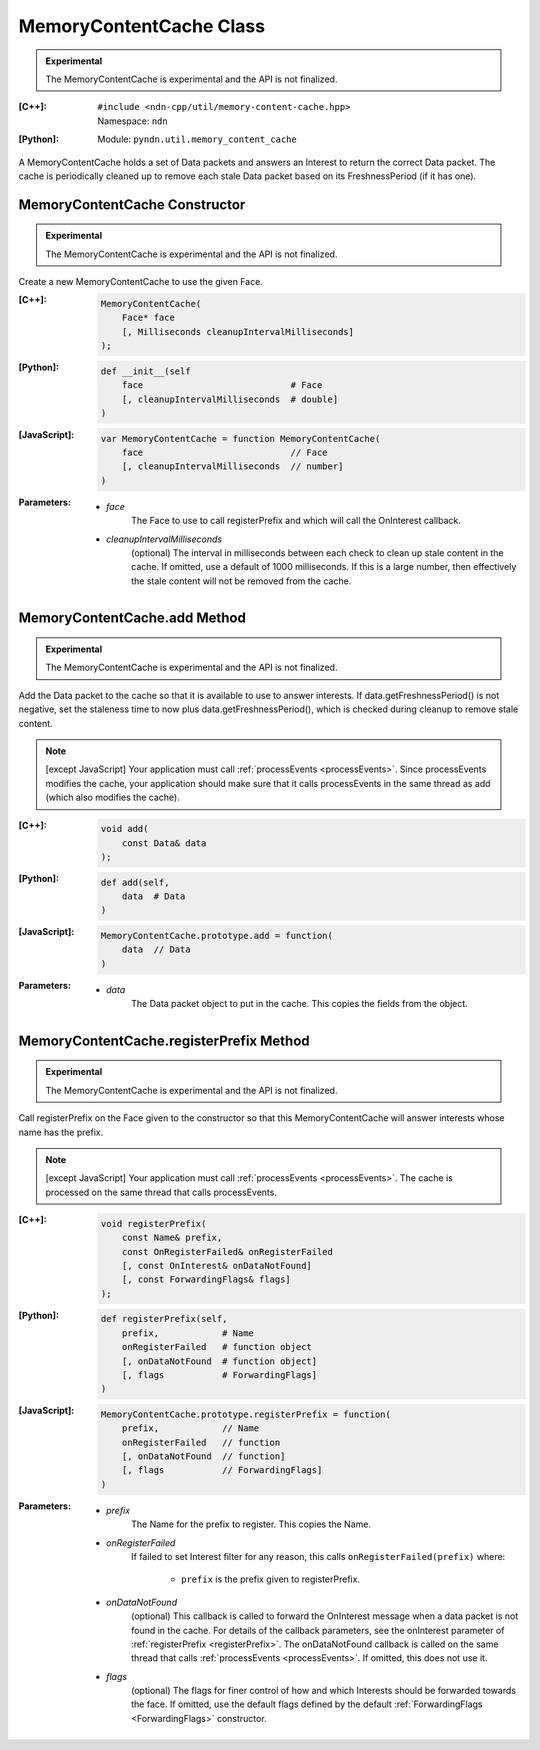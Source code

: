 MemoryContentCache Class
========================

.. container:: experimental

    .. admonition:: Experimental

       The MemoryContentCache is experimental and the API is not finalized.

    :[C++]:
        | ``#include <ndn-cpp/util/memory-content-cache.hpp>``
        | Namespace: ``ndn``

    :[Python]:
        Module: ``pyndn.util.memory_content_cache``

    A MemoryContentCache holds a set of Data packets and answers an Interest to
    return the correct Data packet. The cache is periodically cleaned up to
    remove each stale Data packet based on its FreshnessPeriod (if it has one).

MemoryContentCache Constructor
------------------------------

.. container:: experimental

    .. admonition:: Experimental

       The MemoryContentCache is experimental and the API is not finalized.

    Create a new MemoryContentCache to use the given Face.

    :[C++]:

        .. code-block:: c++

            MemoryContentCache(
                Face* face
                [, Milliseconds cleanupIntervalMilliseconds]
            );

    :[Python]:

        .. code-block:: python

            def __init__(self
                face                            # Face
                [, cleanupIntervalMilliseconds  # double]
            )

    :[JavaScript]:

        .. code-block:: javascript

            var MemoryContentCache = function MemoryContentCache(
                face                            // Face
                [, cleanupIntervalMilliseconds  // number]
            )

    :Parameters:

        - `face`
            The Face to use to call registerPrefix and which will call the OnInterest callback.

        - `cleanupIntervalMilliseconds`
            (optional) The interval in milliseconds
            between each check to clean up stale content in the cache. If omitted,
            use a default of 1000 milliseconds. If this is a large number, then
            effectively the stale content will not be removed from the cache.

MemoryContentCache.add Method
----------------------------------------

.. container:: experimental

    .. admonition:: Experimental

       The MemoryContentCache is experimental and the API is not finalized.

    Add the Data packet to the cache so that it is available to use to 
    answer interests. If data.getFreshnessPeriod() is not negative, set the
    staleness time to now plus data.getFreshnessPeriod(), which is checked
    during cleanup to remove stale content.

    .. note::

        [except JavaScript] Your application must call :ref:`processEvents <processEvents>`.  
        Since processEvents modifies the cache, your application should make sure that it 
        calls processEvents in the same thread as add (which also modifies the cache).

    :[C++]:

        .. code-block:: c++

            void add(
                const Data& data
            );

    :[Python]:

        .. code-block:: python

            def add(self,
                data  # Data
            )

    :[JavaScript]:

        .. code-block:: javascript

            MemoryContentCache.prototype.add = function(
                data  // Data
            )

    :Parameters:

        - `data`
            The Data packet object to put in the cache. This copies the 
            fields from the object.

MemoryContentCache.registerPrefix Method
----------------------------------------

.. container:: experimental

    .. admonition:: Experimental

       The MemoryContentCache is experimental and the API is not finalized.

    Call registerPrefix on the Face given to the constructor so that this
    MemoryContentCache will answer interests whose name has the prefix.

    .. note::

        [except JavaScript] Your application must call :ref:`processEvents <processEvents>`.  
        The cache is processed on the same thread that calls processEvents.

    :[C++]:

        .. code-block:: c++

            void registerPrefix(
                const Name& prefix,
                const OnRegisterFailed& onRegisterFailed
                [, const OnInterest& onDataNotFound]
                [, const ForwardingFlags& flags]
            );

    :[Python]:

        .. code-block:: python

            def registerPrefix(self,
                prefix,            # Name
                onRegisterFailed   # function object
                [, onDataNotFound  # function object]
                [, flags           # ForwardingFlags]
            )

    :[JavaScript]:

        .. code-block:: javascript

            MemoryContentCache.prototype.registerPrefix = function(
                prefix,            // Name
                onRegisterFailed   // function
                [, onDataNotFound  // function]
                [, flags           // ForwardingFlags]
            )

    :Parameters:

        - `prefix`
            The Name for the prefix to register. This copies the Name.

        - `onRegisterFailed`
            If failed to set Interest filter for any reason, this calls ``onRegisterFailed(prefix)`` where:

                - ``prefix`` is the prefix given to registerPrefix.

        - `onDataNotFound`
            (optional) This callback is called to forward the OnInterest message 
            when a data packet is not found in the cache. For details of the
            callback parameters, see the onInterest parameter of :ref:`registerPrefix <registerPrefix>`. 
            The onDataNotFound callback is called on the same thread that calls :ref:`processEvents <processEvents>`.
            If omitted, this does not use it.

        - `flags`
            (optional) The flags for finer control of how and which Interests should be forwarded towards the face.
            If omitted, use the default flags defined by the default :ref:`ForwardingFlags <ForwardingFlags>` constructor.

